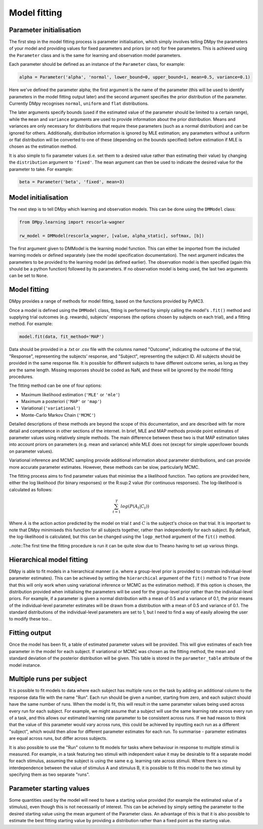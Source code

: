 Model fitting
"""""""""""""

Parameter initialisation
------------------------

The first step in the model fitting process is parameter initialisation, which simply involves telling DMpy the parameters of your model and providing values for fixed parameters and priors (or not) for free parameters. This is achieved using the ``Parameter`` class and is the same for learning and observation model parameters.

Each parameter should be defined as an instance of the ``Parameter`` class, for example:

.. code-block:: python

        alpha = Parameter('alpha', 'normal', lower_bound=0, upper_bound=1, mean=0.5, variance=0.1)

Here we've defined the parameter alpha; the first argument is the name of the parameter (this will be used to identify parameters in the model fitting output later) and the second argument specifies the prior distribution of the parameter. Currently DMpy recognises ``normal``, ``uniform`` and ``flat`` distributions.

The later arguments specify bounds (used if the estimated value of the parameter should be limited to a certain range), while the ``mean`` and ``variance`` arguments are used to provide information about the prior distribution. Means and variances are only necessary for distributions that require these parameters (such as a normal distribution) and can be ignored for others. Additionally, distribution information is ignored by MLE estimation; any parameters without a uniform or flat distribution will be converted to one of these (depending on the bounds specified) before estimation if MLE is chosen as the estimation method.

It is also simple to fix parameter values (i.e. set them to a desired value rather than estimating their value) by changing the ``distribution`` argument to ``'fixed'``. The ``mean`` argument can then be used to indicate the desired value for the parameter to take. For example:

.. code-block:: python

        beta = Parameter('beta', 'fixed', mean=3)


Model initialisation
--------------------

The next step is to tell DMpy which learning and observation models. This can be done using the ``DMModel`` class:

.. code-block:: python

    from DMpy.learning import rescorla-wagner

    rw_model = DMModel(rescorla_wagner, [value, alpha_static], softmax, [b])

The first argument given to DMModel is the learning model function. This can either be imported from the included learning models or defined separately (see the model specification documentation). The next argument indicates the parameters to be provided to the learning model (as defined earlier). The observation model is then specified (again this should be a python function) followed by its parameters. If no observation model is being used, the last two arguments can be set to ``None``.


Model fitting
--------------

DMpy provides a range of methods for model fitting, based on the functions provided by PyMC3.

Once a model is defined using the ``DMModel`` class, fitting is performed by simply calling the model's ``.fit()`` method and supplying trial outcomes (e.g. rewards), subjects' responses (the options chosen by subjects on each trial), and a fitting method. For example:

.. code-block:: python

        model.fit(data, fit_method='MAP')

Data should be provided in a .txt or .csv file with the columns named "Outcome", indicating the outcome of the trial, "Response", representing the subjects' response, and "Subject", representing the subject ID. All subjects should be provided in the same response file. It is possible for different subjects to have different outcome series, as long as they are the same length. Missing responses should be coded as NaN, and these will be ignored by the model fitting procedures.

The fitting method can be one of four options:

* Maximum likelihood estimation (``'MLE'`` or ``'mle'``)
* Maximum a posteriori (``'MAP'`` or ``'map'``)
* Variational (``'variational'``)
* Monte-Carlo Markov Chain (``'MCMC'``)

Detailed descriptions of these methods are beyond the scope of this documentation, and are described with far more detail and competence in other sections of the internet. In brief, MLE and MAP methods provide point estimates of parameter values using relatively simple methods. The main difference between these two is that MAP estimation takes into account priors on parameters (e.g. mean and variance) while MLE does not (except for simple upper/lower bounds on parameter values).

Variational inference and MCMC sampling provide additional information about parameter distributions, and can provide more accurate parameter estimates. However, these methods can be slow, particularly MCMC.

The fitting process aims to find parameter values that minimise the a likelihood function. Two options are provided here, either the log likelihood (for binary responses) or the R:sup:2 value (for continuous responses). The log-likelihood is calculated as follows:

.. math::

   \sum_{t=1}^{T} log(P(A_{t}|C_{t}))

Where :math:`A` is the action action predicted by the model on trial :math:`t` and :math:`C` is the subject's choice on that trial. It is important to note that DMpy minimiseds this function for all subjects together, rather than independently for each subject. By default, the log-likelihood is calculated, but this can be changed using the ``logp_method`` argument of the ``fit()`` method.

..note::The first time the fitting procedure is run it can be quite slow due to Theano having to set up various things.

Hierarchical model fitting
--------------------------

DMpy is able to fit models in a hierarchical manner (i.e. where a group-level prior is provided to constrain individual-level parameter estimates). This can be achieved by setting the ``hierarchical`` argument of the ``fit()`` method to ``True`` (note that this will only work when using variational inference or MCMC as the estimation method). If this option is chosen, the distribution provided when initialising the parameters will be used for the group-level prior rather than the individual-level priors. For example, if a parameter is given a normal distribution with a mean of 0.5 and a variance of 0.1, the prior means of the individual-level parameter estimates will be drawn from a distribution with a mean of 0.5 and variance of 0.1. The standard distributions of the individual-level parameters are set to 1, but I need to find a way of easily allowing the user to modify these too...


Fitting output
--------------

Once the model has been fit, a table of estimated parameter values will be provided. This will give estimates of each free parameter in the model for each subject. If variational or MCMC was chosen as the fitting method, the mean and standard deviation of the posterior distribution will be given. This table is stored in the ``parameter_table`` attribute of the model instance.


Multiple runs per subject
-------------------------

It is possible to fit models to data where each subject has multiple runs on the task by adding an additional column to the response data file with the name "Run". Each run should be given a number, starting from zero, and each subject should have the same number of runs. When the model is fit, this will result in the same parameter values being used across every run for each subject. For example, we might assume that a subject will use the same learning rate across every run of a task, and this allows our estimated learning rate parameter to be consistent across runs. If we had reason to think that the value of this parameter would vary across runs, this could be achieved by inputting each run as a different "subject", which would then allow for different parameter estimates for each run. To summarise - parameter estimates are equal across runs, but differ across subjects.

It is also possible to use the "Run" column to fit models for tasks where behaviour in response to multiple stimuli is measured. For example, in a task featuring two stimuli with independent value it may be desirable to fit a separate model for each stimulus, assuming the subject is using the same e.g. learning rate across stimuli. Where there is no interdependence between the value of stimulus A and stimulus B, it is possible to fit this model to the two stimuli by specifying them as two separate "runs".


Parameter starting values
-------------------------

Some quantities used by the model will need to have a starting value provided (for example the estimated value of a stimulus), even though this is not necessarily of interest. This can be acheived by simply setting the parameter to the desired starting value using the mean argument of the Parameter class. An advantage of this is that it is also possible to estimate the best fitting starting value by providing a distribution rather than a fixed point as the starting value.


